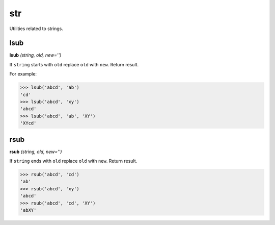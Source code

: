 str
===

Utilities related to strings.

lsub
----
**lsub** `(string, old, new='')`

If ``string`` starts with ``old`` replace ``old`` with ``new``. Return result.

For example:

>>> lsub('abcd', 'ab')
'cd'
>>> lsub('abcd', 'xy')
'abcd'
>>> lsub('abcd', 'ab', 'XY')
'XYcd'

rsub
----
**rsub** `(string, old, new='')`

If ``string`` ends with ``old`` replace ``old`` with ``new``. Return result.

>>> rsub('abcd', 'cd')
'ab'
>>> rsub('abcd', 'xy')
'abcd'
>>> rsub('abcd', 'cd', 'XY')
'abXY'
